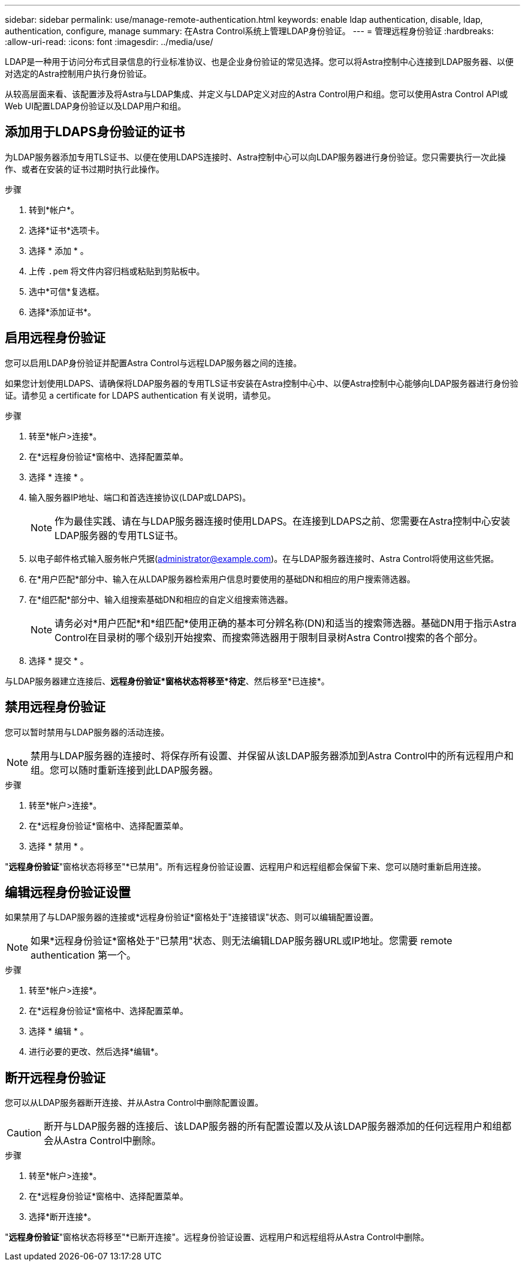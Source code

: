 ---
sidebar: sidebar 
permalink: use/manage-remote-authentication.html 
keywords: enable ldap authentication, disable, ldap, authentication, configure, manage 
summary: 在Astra Control系统上管理LDAP身份验证。 
---
= 管理远程身份验证
:hardbreaks:
:allow-uri-read: 
:icons: font
:imagesdir: ../media/use/


[role="lead"]
LDAP是一种用于访问分布式目录信息的行业标准协议、也是企业身份验证的常见选择。您可以将Astra控制中心连接到LDAP服务器、以便对选定的Astra控制用户执行身份验证。

从较高层面来看、该配置涉及将Astra与LDAP集成、并定义与LDAP定义对应的Astra Control用户和组。您可以使用Astra Control API或Web UI配置LDAP身份验证以及LDAP用户和组。



== 添加用于LDAPS身份验证的证书

为LDAP服务器添加专用TLS证书、以便在使用LDAPS连接时、Astra控制中心可以向LDAP服务器进行身份验证。您只需要执行一次此操作、或者在安装的证书过期时执行此操作。

.步骤
. 转到*帐户*。
. 选择*证书*选项卡。
. 选择 * 添加 * 。
. 上传 `.pem` 将文件内容归档或粘贴到剪贴板中。
. 选中*可信*复选框。
. 选择*添加证书*。




== 启用远程身份验证

您可以启用LDAP身份验证并配置Astra Control与远程LDAP服务器之间的连接。

如果您计划使用LDAPS、请确保将LDAP服务器的专用TLS证书安装在Astra控制中心中、以便Astra控制中心能够向LDAP服务器进行身份验证。请参见  a certificate for LDAPS authentication 有关说明，请参见。

.步骤
. 转至*帐户>连接*。
. 在*远程身份验证*窗格中、选择配置菜单。
. 选择 * 连接 * 。
. 输入服务器IP地址、端口和首选连接协议(LDAP或LDAPS)。
+

NOTE: 作为最佳实践、请在与LDAP服务器连接时使用LDAPS。在连接到LDAPS之前、您需要在Astra控制中心安装LDAP服务器的专用TLS证书。

. 以电子邮件格式输入服务帐户凭据(administrator@example.com)。在与LDAP服务器连接时、Astra Control将使用这些凭据。
. 在*用户匹配*部分中、输入在从LDAP服务器检索用户信息时要使用的基础DN和相应的用户搜索筛选器。
. 在*组匹配*部分中、输入组搜索基础DN和相应的自定义组搜索筛选器。
+

NOTE: 请务必对*用户匹配*和*组匹配*使用正确的基本可分辨名称(DN)和适当的搜索筛选器。基础DN用于指示Astra Control在目录树的哪个级别开始搜索、而搜索筛选器用于限制目录树Astra Control搜索的各个部分。

. 选择 * 提交 * 。


与LDAP服务器建立连接后、*远程身份验证*窗格状态将移至*待定*、然后移至*已连接*。



== 禁用远程身份验证

您可以暂时禁用与LDAP服务器的活动连接。


NOTE: 禁用与LDAP服务器的连接时、将保存所有设置、并保留从该LDAP服务器添加到Astra Control中的所有远程用户和组。您可以随时重新连接到此LDAP服务器。

.步骤
. 转至*帐户>连接*。
. 在*远程身份验证*窗格中、选择配置菜单。
. 选择 * 禁用 * 。


"*远程身份验证*"窗格状态将移至"*已禁用"。所有远程身份验证设置、远程用户和远程组都会保留下来、您可以随时重新启用连接。



== 编辑远程身份验证设置

如果禁用了与LDAP服务器的连接或*远程身份验证*窗格处于"连接错误"状态、则可以编辑配置设置。


NOTE: 如果*远程身份验证*窗格处于"已禁用"状态、则无法编辑LDAP服务器URL或IP地址。您需要  remote authentication 第一个。

.步骤
. 转至*帐户>连接*。
. 在*远程身份验证*窗格中、选择配置菜单。
. 选择 * 编辑 * 。
. 进行必要的更改、然后选择*编辑*。




== 断开远程身份验证

您可以从LDAP服务器断开连接、并从Astra Control中删除配置设置。


CAUTION: 断开与LDAP服务器的连接后、该LDAP服务器的所有配置设置以及从该LDAP服务器添加的任何远程用户和组都会从Astra Control中删除。

.步骤
. 转至*帐户>连接*。
. 在*远程身份验证*窗格中、选择配置菜单。
. 选择*断开连接*。


"*远程身份验证*"窗格状态将移至"*已断开连接"。远程身份验证设置、远程用户和远程组将从Astra Control中删除。
